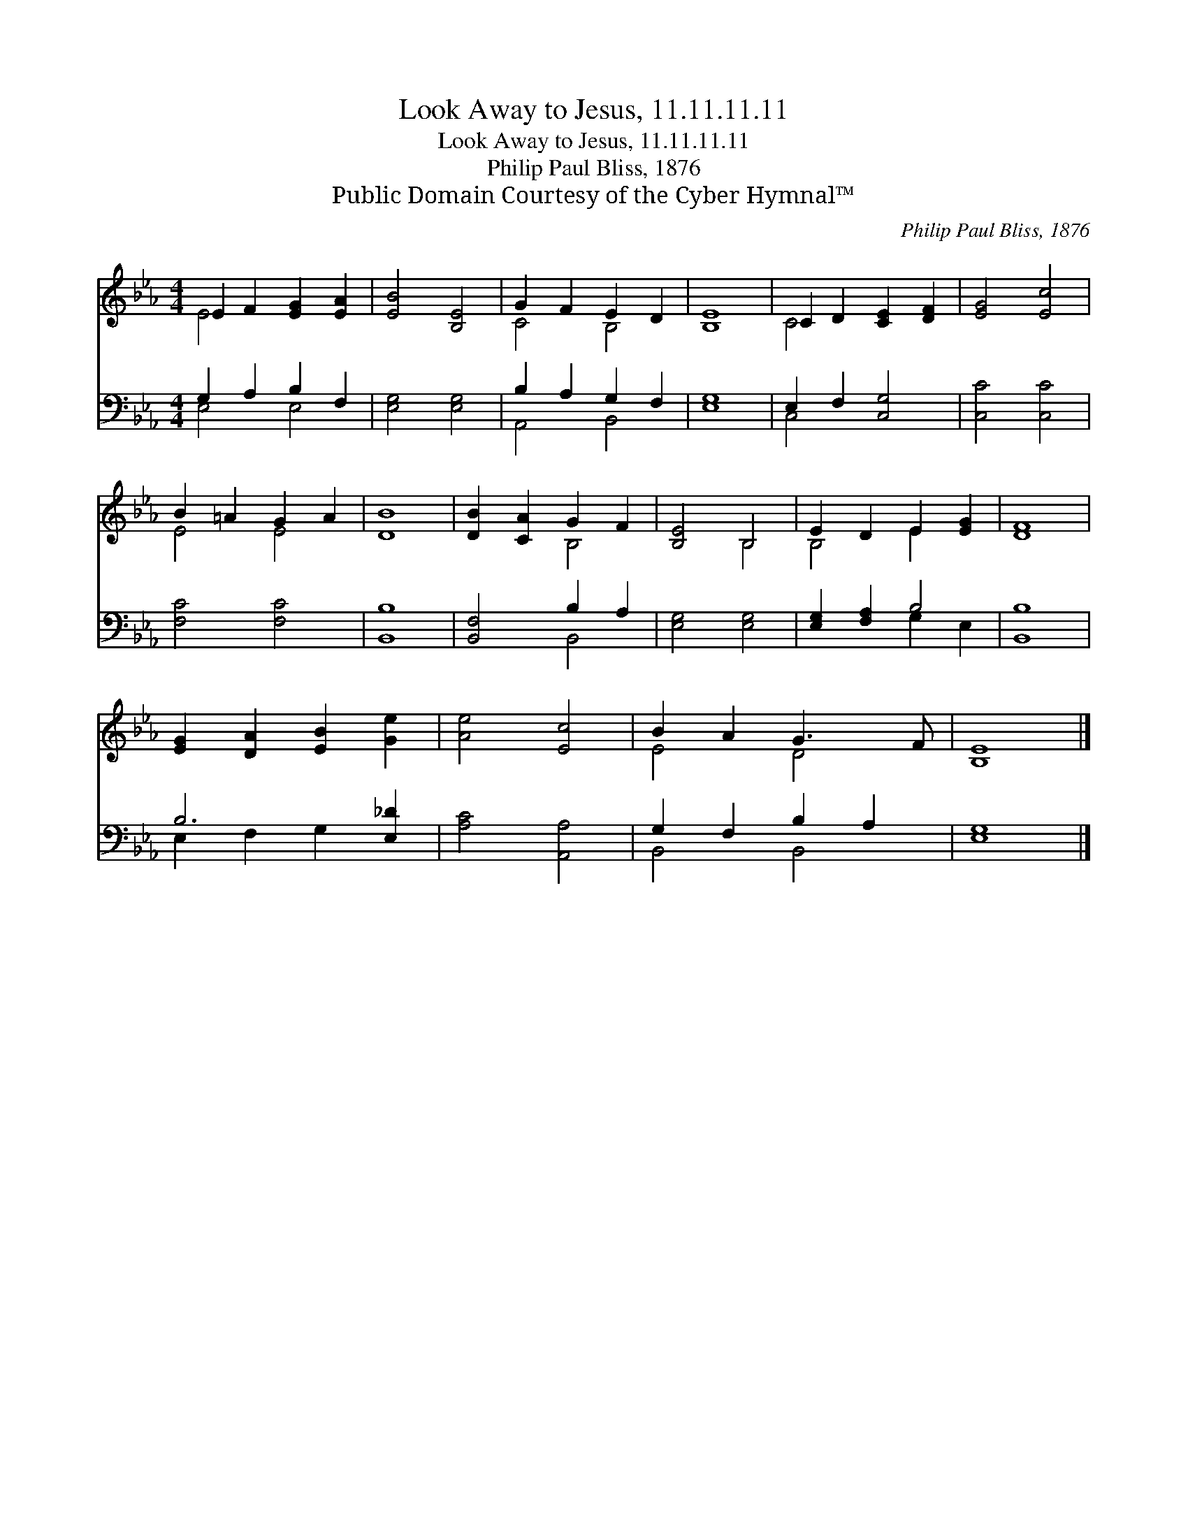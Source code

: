 X:1
T:Look Away to Jesus, 11.11.11.11
T:Look Away to Jesus, 11.11.11.11
T:Philip Paul Bliss, 1876
T:Public Domain Courtesy of the Cyber Hymnal™
C:Philip Paul Bliss, 1876
Z:Public Domain
Z:Courtesy of the Cyber Hymnal™
%%score ( 1 2 ) ( 3 4 )
L:1/8
M:4/4
K:Eb
V:1 treble 
V:2 treble 
V:3 bass 
V:4 bass 
V:1
 E2 F2 [EG]2 [EA]2 | [EB]4 [B,E]4 | G2 F2 E2 D2 | [B,E]8 | C2 D2 [CE]2 [DF]2 | [EG]4 [Ec]4 | %6
 B2 =A2 G2 A2 | [DB]8 | [DB]2 [CA]2 G2 F2 | [B,E]4 B,4 | E2 D2 E2 [EG]2 | [DF]8 | %12
 [EG]2 [DA]2 [EB]2 [Ge]2 | [Ae]4 [Ec]4 | B2 A2 G3 F | [B,E]8 |] %16
V:2
 E4 x4 | x8 | C4 B,4 | x8 | C4 x4 | x8 | E4 E4 | x8 | x4 B,4 | x4 B,4 | B,4 E2 x2 | x8 | x8 | x8 | %14
 E4 D4 | x8 |] %16
V:3
 G,2 A,2 B,2 F,2 | [E,G,]4 [E,G,]4 | B,2 A,2 G,2 F,2 | [E,G,]8 | E,2 F,2 [C,G,]4 | [C,C]4 [C,C]4 | %6
 [F,C]4 [F,C]4 | [B,,B,]8 | [B,,F,]4 B,2 A,2 | [E,G,]4 [E,G,]4 | [E,G,]2 [F,A,]2 B,4 | [B,,B,]8 | %12
 B,6 [E,_D]2 | [A,C]4 [A,,A,]4 | G,2 F,2 B,2 A,2 | [E,G,]8 |] %16
V:4
 E,4 E,4 | x8 | A,,4 B,,4 | x8 | C,4 x4 | x8 | x8 | x8 | x4 B,,4 | x8 | x4 G,2 E,2 | x8 | %12
 E,2 F,2 G,2 x2 | x8 | B,,4 B,,4 | x8 |] %16


